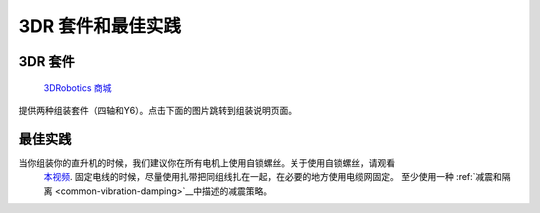 .. _3dr-kits-and-best-practices:

===========================
3DR 套件和最佳实践
===========================

3DR 套件
========

 `3DRobotics 商城 <https://store.3dr.com/t/diyparts>`__
提供两种组装套件（四轴和Y6）。点击下面的图片跳转到组装说明页面。 

.. image:: ../images/3DRKits_Quad.jpg
    :target:  https://3dr.com/kb/diy-quad-kit/

.. image:: ../images/3DRKits_Y6.jpg
    :target:  https://3dr.com/support/

最佳实践
==============

..  youtube:: 33Tl_rjhQEE
    :width: 100%

当你组装你的直升机的时候，我们建议你在所有电机上使用自锁螺丝。关于使用自锁螺丝，请观看
 `本视频 <https://www.youtube.com/watch?v=qaO3wL3Ypqg>`__. 固定电线的时候，尽量使用扎带把同组线扎在一起，在必要的地方使用电缆网固定。 至少使用一种 :ref:`减震和隔离 <common-vibration-damping>`__中描述的减震策略。
